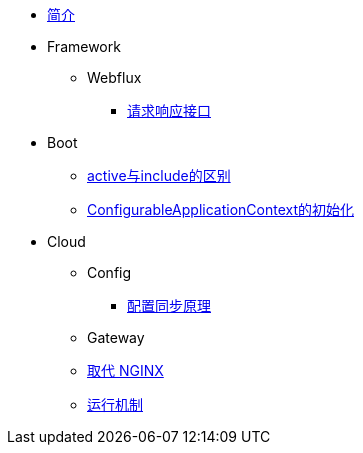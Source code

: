 * xref:index.adoc[简介]
* Framework
** Webflux
*** xref:webflux/请求响应模型.adoc[请求响应接口]
* Boot
** xref:boot/active&include.adoc[active与include的区别]
** xref:boot/ConfigurableApplicationContext的初始化.adoc[ConfigurableApplicationContext的初始化]
* Cloud
** Config
*** xref:cloud/config/配置同步原理.adoc[配置同步原理]
** Gateway
//*** xref:cloud/gateway/使用总结.adoc[spring 网关]
** xref:cloud/gateway/取代nginx.adoc[取代 NGINX]
** xref:cloud/gateway/运行机制.adoc[运行机制]

//* xref:event.adoc[spring 事件模型]
//** xref:event/OriginalEventModel.adoc[原始事件模型]
//** xref:event/SpringEventModelOnCustomEvent.adoc[spring 事件模型]
//** xref:event/SpringEventModelOnSpringEvent.adoc[spring 内置事件对象]
//** xref:event/SpringEventListenerOrder.adoc[spring 事件监听器执行顺序]
//** xref:event/SpringEventListenerExceptionHandle.adoc[spring 事件异常处理]
//** xref:event/SpringEventListenerInteractivePayload.adoc[spring 事件交互式负载]
//** xref:event/SpringEventListenerInteractivePayloadImprove.adoc[spring 事件交互式负载改进]
//* xref:conversion.adoc[类型转换]

